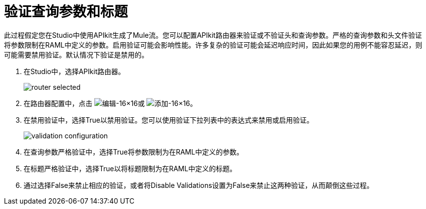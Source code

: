 = 验证查询参数和标题



此过程假定您在Studio中使用API​​kit生成了Mule流。您可以配置APIkit路由器来验证或不验证头和查询参数。严格的查询参数和头文件验证将参数限制在RAML中定义的参数。启用验证可能会影响性能。许多复杂的验证可能会延迟响应时间，因此如果您的用例不能容忍延迟，则可能需要禁用验证。默认情况下验证是禁用的。

. 在Studio中，选择APIkit路由器。
+
image::router-selected.png[]
+
. 在路由器配置中，点击 image:Edit-16x16.gif[编辑-16×16]或 image:Add-16x16.png[添加-16×16]。
. 在禁用验证中，选择True以禁用验证。您可以使用验证下拉列表中的表达式来禁用或启用验证。
+
image::validation-configuration.png[]
+
. 在查询参数严格验证中，选择True将参数限制为在RAML中定义的参数。
. 在标题严格验证中，选择True以将标题限制为在RAML中定义的标题。
. 通过选择False来禁止相应的验证，或者将Disable Validations设置为False来禁止这两种验证，从而颠倒这些过程。

